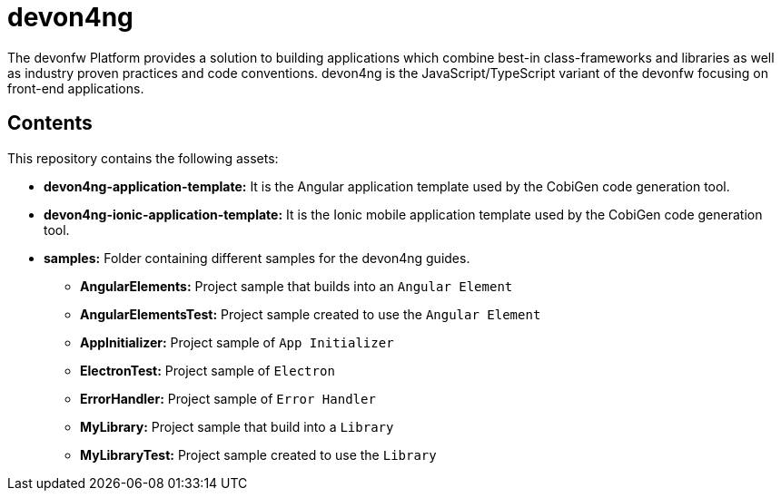 = devon4ng

The devonfw Platform provides a solution to building applications which combine best-in class-frameworks and libraries as well as industry proven practices and code conventions. devon4ng is the JavaScript/TypeScript variant of the devonfw focusing on front-end applications.

== Contents

This repository contains the following assets:

* **devon4ng-application-template:** It is the Angular application template used by the CobiGen code generation tool.
* **devon4ng-ionic-application-template:** It is the Ionic mobile application template used by the CobiGen code generation tool.
* **samples:** Folder containing different samples for the devon4ng guides.
** **AngularElements:** Project sample that builds into an `Angular Element`
** **AngularElementsTest:** Project sample created to use the `Angular Element`
** **AppInitializer:** Project sample of `App Initializer`
** **ElectronTest:** Project sample of `Electron`
** **ErrorHandler:** Project sample of `Error Handler`
** **MyLibrary:** Project sample that build into a `Library`
** **MyLibraryTest:**  Project sample created to use the `Library`